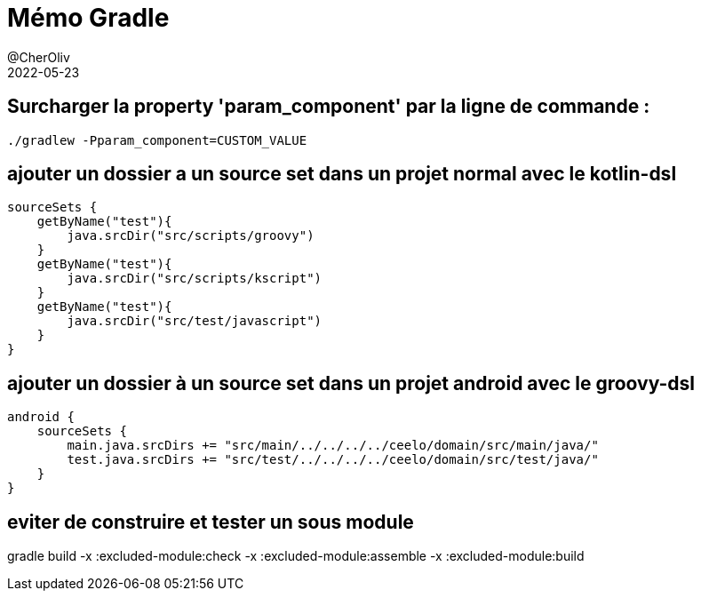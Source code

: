 = Mémo Gradle
@CherOliv
2022-05-23
:jbake-title: Mémo Gradle
:jbake-type: post
:jbake-tags: blog, ticket, gradle, memo
:jbake-status: published
:jbake-date: 2022-05-23
:summary: simple mémo gradle

//TODO: passer en memo gradle
== Surcharger la property 'param_component' par la ligne de commande :
[source,bash]
----
./gradlew -Pparam_component=CUSTOM_VALUE
----



== ajouter un dossier a un source set dans un projet normal avec le kotlin-dsl
[source,kotlin]
----
sourceSets {
    getByName("test"){
        java.srcDir("src/scripts/groovy")
    }
    getByName("test"){
        java.srcDir("src/scripts/kscript")
    }
    getByName("test"){
        java.srcDir("src/test/javascript")
    }
}
----



== ajouter un dossier à un source set dans un projet android avec le groovy-dsl
[source,kotlin]
----
android {
    sourceSets {
        main.java.srcDirs += "src/main/../../../../ceelo/domain/src/main/java/"
        test.java.srcDirs += "src/test/../../../../ceelo/domain/src/test/java/"
    }
}
----

== eviter de construire et tester un sous module
gradle build -x :excluded-module:check -x :excluded-module:assemble -x :excluded-module:build

